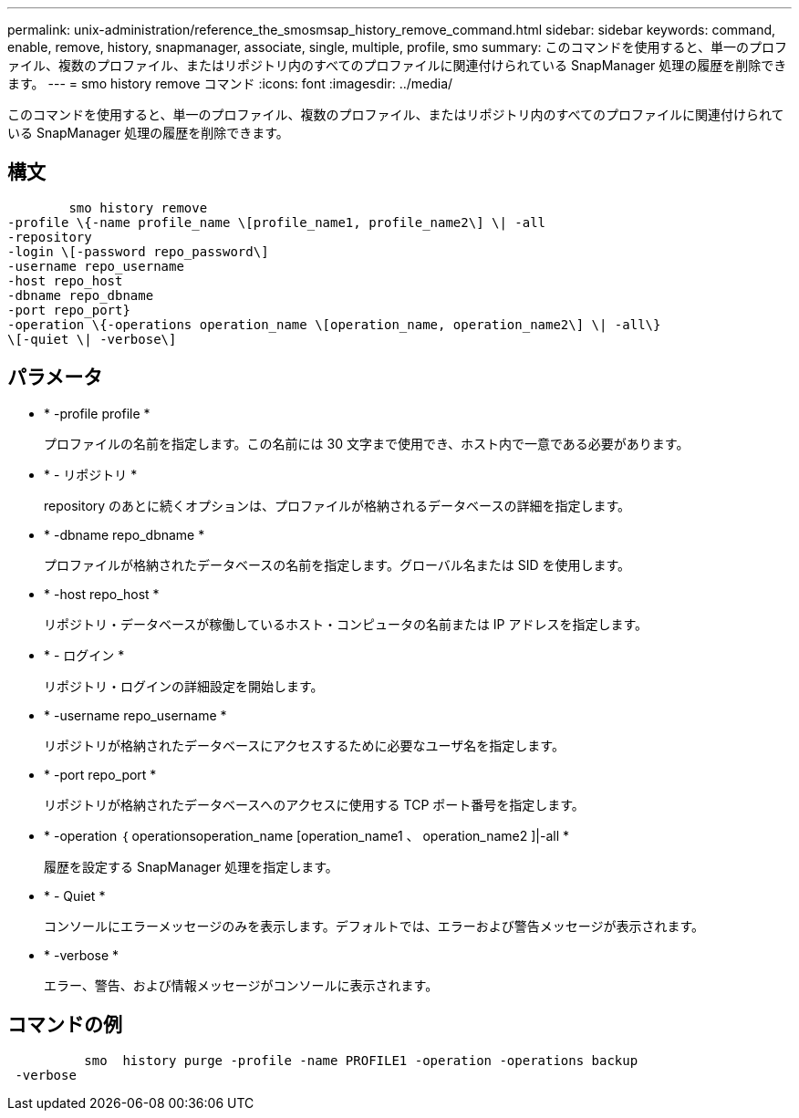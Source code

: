 ---
permalink: unix-administration/reference_the_smosmsap_history_remove_command.html 
sidebar: sidebar 
keywords: command, enable, remove, history, snapmanager, associate, single, multiple, profile, smo 
summary: このコマンドを使用すると、単一のプロファイル、複数のプロファイル、またはリポジトリ内のすべてのプロファイルに関連付けられている SnapManager 処理の履歴を削除できます。 
---
= smo history remove コマンド
:icons: font
:imagesdir: ../media/


[role="lead"]
このコマンドを使用すると、単一のプロファイル、複数のプロファイル、またはリポジトリ内のすべてのプロファイルに関連付けられている SnapManager 処理の履歴を削除できます。



== 構文

[listing]
----

        smo history remove
-profile \{-name profile_name \[profile_name1, profile_name2\] \| -all
-repository
-login \[-password repo_password\]
-username repo_username
-host repo_host
-dbname repo_dbname
-port repo_port}
-operation \{-operations operation_name \[operation_name, operation_name2\] \| -all\}
\[-quiet \| -verbose\]
----


== パラメータ

* * -profile profile *
+
プロファイルの名前を指定します。この名前には 30 文字まで使用でき、ホスト内で一意である必要があります。

* * - リポジトリ *
+
repository のあとに続くオプションは、プロファイルが格納されるデータベースの詳細を指定します。

* * -dbname repo_dbname *
+
プロファイルが格納されたデータベースの名前を指定します。グローバル名または SID を使用します。

* * -host repo_host *
+
リポジトリ・データベースが稼働しているホスト・コンピュータの名前または IP アドレスを指定します。

* * - ログイン *
+
リポジトリ・ログインの詳細設定を開始します。

* * -username repo_username *
+
リポジトリが格納されたデータベースにアクセスするために必要なユーザ名を指定します。

* * -port repo_port *
+
リポジトリが格納されたデータベースへのアクセスに使用する TCP ポート番号を指定します。

* * -operation ｛ operationsoperation_name [operation_name1 、 operation_name2 ]|-all *
+
履歴を設定する SnapManager 処理を指定します。

* * - Quiet *
+
コンソールにエラーメッセージのみを表示します。デフォルトでは、エラーおよび警告メッセージが表示されます。

* * -verbose *
+
エラー、警告、および情報メッセージがコンソールに表示されます。





== コマンドの例

[listing]
----

          smo  history purge -profile -name PROFILE1 -operation -operations backup
 -verbose
----